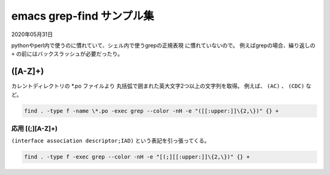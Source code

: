 .. -*- coding: utf-8; mode: rst; -*-

.. index:: emacs; grep-find

emacs grep-find サンプル集
==========================

2020年05月31日

pythonやperl内で使うのに慣れていて、シェル内で使うgrepの正規表現
に慣れていないので。
例えばgrepの場合、繰り返しの ``+`` の前にはバックスラッシュが必要だったり。

\([A-Z]+\)
----------

カレントディレクトリの \*.po ファイルより
丸括弧で囲まれた英大文字2つ以上の文字列を取得。
例えば、 ``(AC)`` 、  ``(CDC)`` など。

.. code-block:: text

   find . -type f -name \*.po -exec grep --color -nH -e "([[:upper:]]\{2,\})" {} +

応用 [(;][A-Z]+\)
.................

``(interface association descriptor;IAD)`` という表記を引っ張ってくる。

.. code-block:: text

   find . -type f -exec grep --color -nH -e "[(;][[:upper:]]\{2,\})" {} +
